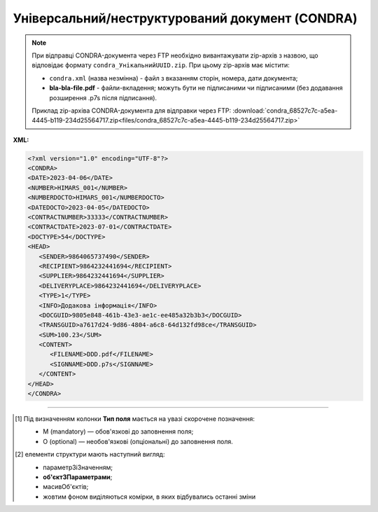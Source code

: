 ##########################################################################################################################
**Універсальний/неструктурований документ (CONDRA)**
##########################################################################################################################

.. note::
  При відправці CONDRA-документа через FTP необхідно вивантажувати zip-архів з назвою, що відповідає формату ``condra_УнікальнийUUID.zip``. При цьому zip-архів має містити:

  * ``condra.xml`` (назва незмінна) - файл з вказанням сторін, номера, дати документа;
  * **bla-bla-file.pdf** - файли-вкладення; можуть бути не підписаними чи підписаними (без додавання розширення .p7s після підписання).

  Приклад zip-архіва CONDRA-документа для відправки через FTP: :download:`condra_68527c7c-a5ea-4445-b119-234d25564717.zip<files/condra_68527c7c-a5ea-4445-b119-234d25564717.zip>`

**XML:**

.. code:: xml

   <?xml version="1.0" encoding="UTF-8"?>
   <CONDRA>
   <DATE>2023-04-06</DATE>
   <NUMBER>HIMARS_001</NUMBER>
   <NUMBERDOCTO>HIMARS_001</NUMBERDOCTO>
   <DATEDOCTO>2023-04-05</DATEDOCTO>
   <CONTRACTNUMBER>33333</CONTRACTNUMBER>
   <CONTRACTDATE>2023-07-01</CONTRACTDATE>
   <DOCTYPE>54</DOCTYPE>
   <HEAD>
      <SENDER>9864065737490</SENDER>
      <RECIPIENT>9864232441694</RECIPIENT>
      <SUPPLIER>9864232441694</SUPPLIER>
      <DELIVERYPLACE>9864232441694</DELIVERYPLACE>
      <TYPE>1</TYPE>
      <INFO>Додакова інформація</INFO>
      <DOCGUID>9805e848-461b-43e3-ae1c-ee485a32b3b3</DOCGUID>
      <TRANSGUID>a7617d24-9d86-4804-a6c8-64d132fd98ce</TRANSGUID>
      <SUM>100.23</SUM>
      <CONTENT>
         <FILENAME>DDD.pdf</FILENAME>
         <SIGNNAME>DDD.p7s</SIGNNAME>
      </CONTENT>
   </HEAD>
   </CONDRA>

.. role:: orange

.. raw:: html

    <embed>
    <iframe src="https://docs.google.com/spreadsheets/d/e/2PACX-1vQxinOWh0XZPuImDPCyCo0wpZU89EAoEfEXkL-YFP0hoA5A27BfY5A35CZChtiddQ/pubhtml?gid=989186565&single=true" width="1100" height="1850" frameborder="0" marginheight="0" marginwidth="0">Loading...</iframe>
    </embed>

-------------------------

.. [#] Під визначенням колонки **Тип поля** мається на увазі скорочене позначення:

   * M (mandatory) — обов'язкові до заповнення поля;
   * O (optional) — необов'язкові (опціональні) до заповнення поля.

.. [#] елементи структури мають наступний вигляд:

   * параметрЗіЗначенням;
   * **об'єктЗПараметрами**;
   * :orange:`масивОб'єктів`;
   * жовтим фоном виділяються комірки, в яких відбувались останні зміни

.. data from table (remember to renew time to time)

   I	CONDRA			Початок документа
   1	DATE	O	Дата (РРРР-ММ-ДД)	Дата надходження на платформу EDI Network
   2	NUMBER	M	Рядок (32)	Номер документа
   3	NUMBERDOCTO	O	Рядок (16)	Номер документа-підстави
   4	DATEDOCTO	O	Дата (РРРР-ММ-ДД)	Дата документа-підстави
   5	CONTRACTNUMBER	О	Рядок (16)	Номер договору
   6	COMPNUMBER	O	Рядок (1000)	Примітка (вільний текст до 1000 символів)
   7	CONTRACTDATE	O	Дата (РРРР-ММ-ДД)	Дата договору
   8	DOCTYPE	O	Рядок (1000)	"Тип універсального/неструктурованого документа:

   1516 - Рахунок по еквайрингу 
   1501 - Рахунок на оплату по послугах реклами
   1502 - Рахунок на оплату по послугах маркетингу
   1503 - Рахунок на оплату по послугах просування товарів
   1500 - Рахунок на оплату по послугах оренди
   1506 - Рахунок на оплату щодо бонусів / премій постачальників
   1509 - Рахунок на оплату щодо бонусів / премій постачальників
   11 - Акт розбіжності
   1512 - Акт звірки взаємозаліків
   53 - Акт про надані послуги
   54 - Акт прийому-передачі майнових прав
   20 - Акт премії за договором поставки
   1012 - Акт звірки
   50 - Акт заліку за договором маркетингу
   1515 - Додаткові угоди до договорів поставки та договорів на послуги
   1513 - Протокол розбіжностей
   1514 - Додатки до договорів поставки та договорів на послуги
   1005 - Заявка на збільшення ліміту
   1004 - Заявка на нового дебітора
   1522 - Заявка на транспортування
   1002 - Заявка на факторинг за формою фактора (новому фактору)
   1003 - Заявка на факторинг / Пакет документів за списком Фактора (новому фактору)
   81 - Поступка прав вимог. Порука
   1505 - Протокол заліку бонусів / премій постачальників
   1508 - Розрахунок премії / бонусів
   1521 - Акт виконаних робіт
   62 - Претензія по якості
   61 - Претензія по недопоставкам
   60 - Претензія по цінам
   57 - Товарно-транспортна накладна
   70 - Контакт-репорт по акції
   1013 - Договір
   40 - Графік поставок
   1006 - Договір факторингу
   71 - Гарантійний лист по акції
   1519 - Накладна на переміщення
   1504 - Повідомлення про залік бонусів / премій постачальників
   1507 - Повідомлення про залік бонусів / премій постачальників
   1511 - Акт взаємозаліку
   1009 - Інший документ (вказується назва дата і опис документа)
   1015 - Товарна накладна
   10 - Зворотні документи
   1520 - Звіт комітента
   1517 - Звіт комітента по еквайрингу
   1010 - Відправлені
   1510 - Заява про проведення взаємозаліку
   1014 - Додаткова угода
   1518 - Специфікація послуг з перевезень
   1007 - Повідомлення (3х стороннє) / пов. про зворотну передачу
   111 - Інший документ"
   9	INFO	O	Рядок (1000)	Інформаційне поле
   10	HEAD			Початок основного блоку
   10.1	SENDER	M	Число (13)	GLN відправника повідомлення
   10.2	RECIPIENT	M	Число (13)	GLN одержувача повідомлення
   10.3	SUPPLIER	O	Число (13)	GLN Постачальника
   10.4	BUYER	O	Число (13)	GLN Покупця
   10.5	DELIVERYPLACE	O	Число (13)	GLN місця доставки
   10.6	TYPE	M	Число	"Тип
   1 - Оригінал
   
   2 - Прийнятий
   
   3 - Відхилений
   
   4 - Відкликаний"
   10.7	INFO	O	Рядок (70)	Інформаційне поле
   10.8	DOCGUID	M	Рядок (70)	Ідентифікатор документа
   10.9	TRANSGUID	M	Рядок (70)	Ідентифікатор транспортного контейнера (ідентифікатор ланцюжка Condra, всі дії по Condra повинні містити цей тег і для всіх він однаковий)
   10.10	SUM	О	Число десяткове	Сума документа
   10.11	CONTENT			Вкладення (початок блоку)
   10.11.1	FILENAME	M/O	Рядок (70)	Назва файлу (поле обов’язкове для типів (TYPE) 1 та 2)
   10.11.2	SIGNNAME	O	Рядок (70)	Назва файлу підпису
